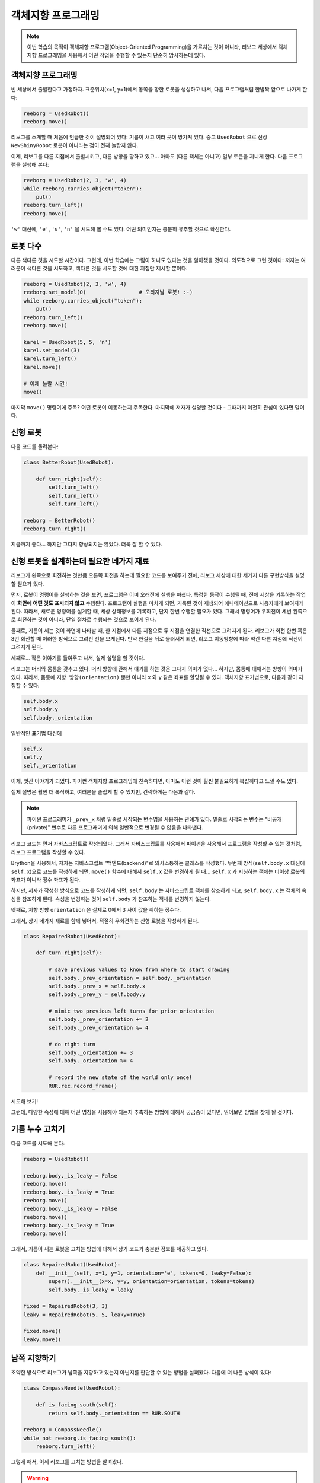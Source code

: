 객체지향 프로그래밍
===========================

.. note::

   이번 학습의 목적이 객체지향 프로그램(Object-Oriented Programming)을
   가르치는 것이 아니라, 리보그 세상에서 객체지향 프로그래밍을 사용해서
   어떤 작업을 수행할 수 있는지 단순히 암시하는데 있다.


객체지향 프로그래밍
---------------------------

빈 세상에서 출발한다고 가정하자.
표준위치(x=1, y=1)에서 동쪽을 향한 로봇을 생성하고 나서,
다음 프로그램처럼 한발짝 앞으로 나가게 한다:

.. code-block:: py3

    reeborg = UsedRobot()
    reeborg.move()

리보그를 소개할 때 처음에 언급한 것이 설명되어 있다:
기름이 새고 여러 곳이 망가져 있다.
중고 ``UsedRobot`` 으로 신상 ``NewShinyRobot`` 로봇이 아니라는 점이 전혀 놀랍지 않다.

이제, 리보그를 다른 지점에서 출발시키고, 다른 방향을 향하고 있고...
아마도 (다른 객체는 아니고) 일부 토큰을 지니게 한다. 다음 프로그램을 실행해 본다:

.. code-block:: py3

    reeborg = UsedRobot(2, 3, 'w', 4)
    while reeborg.carries_object("token"):
        put()
    reeborg.turn_left()
    reeborg.move()

``'w'`` 대신에, ``'e'``, ``'s'``, ``'n'`` 을 시도해 볼 수도 있다.
어떤 의미인지는 충분히 유추할 것으로 확신한다.

로봇 다수
---------------

다른 색다른 것을 시도할 시간이다.
그런데, 이번 학습에는 그림이 하나도 없다는 것을 알아챘을 것이다.
의도적으로 그런 것이다: 저자는 여러분이 색다른 것을 시도하고, 색다른 것을 시도할 것에 대한
지침만 제시할 뿐이다.

.. code-block:: py3

    reeborg = UsedRobot(2, 3, 'w', 4)
    reeborg.set_model(0)                 # 오리지날 로봇! :-)
    while reeborg.carries_object("token"):
        put()
    reeborg.turn_left()
    reeborg.move()

    karel = UsedRobot(5, 5, 'n')
    karel.set_model(3)
    karel.turn_left()
    karel.move()

    # 이제 놀랄 시간!
    move()

마지막 ``move()`` 명령어에 주목?
어떤 로봇이 이동하는지 주목한다.
마지막에 저자가 설명할 것이다 - 그때까지 여전히 관심이 있다면 말이다.


신형 로봇
-------------

다음 코드를 돌려본다:

.. code-block:: py3

    class BetterRobot(UsedRobot):

        def turn_right(self):
            self.turn_left()
            self.turn_left()
            self.turn_left()

    reeborg = BetterRobot()
    reeborg.turn_right()

지금까지 좋다... 하지만 그다지 향상되지는 않았다. 더욱 잘 할 수 있다.


신형 로봇을 설계하는데 필요한 네가지 재료
--------------------------------------------------------

리보그가 왼쪽으로 회전하는 것만큼 오른쪽 회전을 하는데 필요한 코드를 보여주기 전에,
리보그 세상에 대한 세가지 다른 구현방식을 설명할 필요가 있다.

먼저, 로봇이 명령어를 실행하는 것을 보면, 프로그램은 이미 오래전에 실행을 마쳤다.
특정한 동작이 수행될 때, 전체 세상을 기록하는 작업이 **화면에 어떤 것도 표시되지 않고**
수행된다. 프로그램이 실행을 마치게 되면, 기록된 것이 재생되어
애니메이션으로 사용자에게 보여지게 된다.
따라서, 새로운 명령어를 설계할 때, 세상 상태정보를 기록하고, 단지 한번 수행할 필요가 있다.
그래서 명령어가 우회전이 세번 왼쪽으로 회전하는 것이 아니라,
단일 절차로 수행되는 것으로 보이게 된다.

둘째로, 기름이 세는 것이 화면에 나타날 때,
한 지점에서 다른 지점으로 두 지점을 연결한 직선으로 그려지게 된다.
리보그가 회전 한번 혹은 3번 회전할 때 이러한 방식으로 그려진 선을 보게된다.
만약 한걸음 뒤로 물러서게 되면, 리보그 이동방향에 따라 약간 다른 지점에 직선이 그려지게 된다.

세째로... 작은 이야기를 들여주고 나서, 실제 설명을 할 것이다.

리보그는 머리와 몸통을 갖추고 있다.
머리 방향에 관해서 얘기를 하는 것은 그다지 의미가 없다...
하지만, 몸통에 대해서는 방향이 의미가 있다.
따라서, 몸통에 ``지향 방향(orientation)`` 뿐만 아니라
``x`` 와 ``y`` 같은 좌표를 할당될 수 있다.
객체지향 표기법으로, 다음과 같이 지칭할 수 있다:

.. code-block:: python

    self.body.x
    self.body.y
    self.body._orientation

일반적인 표기법 대신에

.. code-block:: python

    self.x
    self.y
    self._orientation

이제, 멋진 이야기가 되었다.
파이썬 객체지향 프로그래밍에 친숙하다면, 아마도 이런 것이
훨씬 불필요하게 복잡하다고 느낄 수도 있다.

실제 설명은 훨씬 더 복작하고, 여러분을 졸립게 할 수 있지만, 간략하게는 다음과 같다.

.. note::

   파이썬 프로그래머가 ``_prev_x`` 처럼 밑줄로 시작되는 변수명을 사용하는 관례가 있다.
   밑줄로 시작되는 변수는 "비공개(private)" 변수로 다른 프로그래머에 의해 일반적으로 변경될 수 않음을 나타낸다.

리보그 코드는 먼저 자바스크립트로 작성되었다.
그래서 자바스크립트를 사용해서
파이썬을 사용해서 프로그램을 작성할 수 있는 것처럼,
리보그 프로그램을 작성할 수 있다.

Brython을 사용해서, 저자는 자바스크립트 "백엔드(backend)"로
의사소통하는 클래스를 작성했다.
두번째 방식(``self.body.x`` 대신에 ``self.x``)으로 코드를 작성하게 되면,
``move()`` 함수에 대해서 ``self.x`` 값을 변경하게 될 때...
``self.x`` 가 지칭하는 객체는 더이상 로봇의 좌표가 아니라 정수 좌표가 된다.

하지만, 저자가 작성한 방식으로 코드를 작성하게 되면,
``self.body`` 는 자바스크립트 객체를 참조하게 되고,
``self.body.x`` 는 객체의 속성을 참조하게 된다.
속성을 변경하는 것이 ``self.body`` 가 참조하는 객체를 변경하지 않는다.

넷째로, 지향 방향 ``orientation`` 은 실제로 0에서 3 사이 값을 취하는 정수다.

그래서, 상기 네가지 재료를 함께 넣어서, 적절히 우회전하는 신형 로봇을 작성하게 된다.

.. code-block:: py3

    class RepairedRobot(UsedRobot):

        def turn_right(self):

            # save previous values to know from where to start drawing
            self.body._prev_orientation = self.body._orientation
            self.body._prev_x = self.body.x
            self.body._prev_y = self.body.y

            # mimic two previous left turns for prior orientation
            self.body._prev_orientation += 2
            self.body._prev_orientation %= 4

            # do right turn
            self.body._orientation += 3
            self.body._orientation %= 4

            # record the new state of the world only once!
            RUR.rec.record_frame()

시도해 보기!

그런데, 다양한 속성에 대해 어떤 명칭을 사용해야 되는지 추측하는 방법에 대해서 궁금증이 있다면,
읽어보면 방법을 찾게 될 것이다.


기름 누수 고치기
-------------------------------------

다음 코드를 시도해 본다:

.. code-block:: py3

    reeborg = UsedRobot()

    reeborg.body._is_leaky = False
    reeborg.move()
    reeborg.body._is_leaky = True
    reeborg.move()
    reeborg.body._is_leaky = False
    reeborg.move()
    reeborg.body._is_leaky = True
    reeborg.move()

그래서, 기름이 새는 로봇을 고치는 방법에 대해서 상기 코드가 충분한 정보를 제공하고 있다.

.. code-block:: py3

    class RepairedRobot(UsedRobot):
        def __init__(self, x=1, y=1, orientation='e', tokens=0, leaky=False):
            super().__init__(x=x, y=y, orientation=orientation, tokens=tokens)
            self.body._is_leaky = leaky

    fixed = RepairedRobot(3, 3)
    leaky = RepairedRobot(5, 5, leaky=True)

    fixed.move()
    leaky.move()


남쪽 지향하기
-------------------------

조약한 방식으로 리보그가 남쪽을 지향하고 있는지 아닌지를 판단할 수 있는 방법을 살펴봤다.
다음에 더 나은 방식이 있다:

.. code-block:: py3

    class CompassNeedle(UsedRobot):

        def is_facing_south(self):
            return self.body._orientation == RUR.SOUTH

    reeborg = CompassNeedle()
    while not reeborg.is_facing_south():
        reeborg.turn_left()


그렇게 해서, 이제 리보그를 고치는 방법을 살펴봤다.


.. warning::

   다음은 정말 호기심 많고, 알려지지 않는 것에 마추치기를 두려워하지 않는 학습자를 위한 것이다.


코드 탐색하기
------------------

리보그 코드는 GitHub에 있다.
하지만, 저자가 일부 함수를 여러분을 대신해서 작성했기 때문에,
코드를 탐색하려고 GitHub에 갈 필요는 없다.
예를 들어, 다음과 같이 프로그램을 실행하면:

.. code-block:: py3

    r = UsedRobot()
    dir_js(r)

Python/Brython이 이해되는 ``dir_js`` 는 자바스크립트 함수로,
객체 메쏘드와 속성을 볼 수 있도록 작성했다.
지금 당장, 그다지 많은 것을 알려주지는 않는다.
상기 명령어를 실행할 때, 얻은 결과가 다음에 나와 있다::

    __class__
    body

.. note::

   로봇 명칭으로 단일 문자 ``r`` 을 사용했다. 왜냐하면, 매우 짧은 프로그램으로
   기술적인 명칭이 필요하지 않아서 그렇다.

메쏘드나 속성인지 알 수가 없다.
``__class__`` 는 밑줄 문자 두개로 시작하고 끝난ㄷ;
파이썬 세계에서 고급 프로그래머를 위해서 **대체로** 예약된 내부 파이썬 코드를
표기하는 관례다. 다른 하나는 ``body`` 다.
그래서 ``r.body`` 가 *어떤 것* 인지 알게 된다.
다음 코드를 실행한다::

    r = UsedRobot()
    dir_js(r.body)

상기 명령어를 실행하면 다음을 보게 된다::

    x
    y
    objects
    orientation
    _is_leaky
    _prev_x
    _prev_y
    _prev_orientation

의미를 이전 설명을 통해서 아마도 인식하게 될 것 같다.

어떤 메쏘드도 볼 수 없고, 속성만 볼 수 있음에 주목한다.
실제 메쏘드를 보기 위해서,
언어를 자바스크립트로 전환할 필요가 있다.
(리보그 세상 최상단에서 언어를 전환할 수 있다.)


자바스크립트 !??
------------------------

다음 코드를 실행한 것을 기억하는가?

.. code-block:: py3

    r = UsedRobot()
    dir_js(r)

자바스크립트로 상응하는 것을 수행한다.

리보그 세상 윈도우의 최상단에, **Additional options** 을 클릭하고,
파이썬 대신에 자바스크립트를 선택한다.
그리고 나서, 다음 코드를 실행한다:

.. code-block:: javascript

   var r = new UsedRobot();
   dir_js(r);

다음에 코드를 실행할 때 출력결과가 나와 있다::

    body
    at_goal()
    at_goal_orientation()
    build_wall()
    front_is_clear()
    has_token()
    is_facing_north()
    move()
    put()
    token_here()
    right_is_clear()
    object_here()
    take()
    turn_left()

그래서, 이중 밑줄로 시작되고 끝나는 것은 아무것도 없다.
파이썬 코드에서처럼 ``body`` 가 보인다.
하지만, ``at_goal()``, ``move()`` 와 많이 친숙한 메쏘드도 볼 수 있다.

이제, 코드를 자세히 살펴볼 준비가 되었다.

.. topic:: 직적 수행해보기!

   다음 자바스크립트 코드를 실행해 보고, 출력된 결과를 살펴보라.

   .. code-block:: javascript

       var r = new UsedRobot();
       view_source(r.turn_left);

   코드가 정확하게 위에 작성된 것과 같은지 확인한다.
   ``dir_js`` 대신에 ``view_source`` 를 사용한 것에 주목한다.
   실행하면 밝혀지듯이, 이번 경우에는 전혀 도움이 되지 않는다.

출력된 결과는 다음과 같다.

.. code-block:: javascript

   function () {
           RUR.control.turn_left(this.body);
       }

다음 추측은 다음과 같이 실행하는 것이다.

.. code-block:: javascript

   view_source(RUR.control.turn_left);

상기 코드를 수행한 뒤에, 다음을 보게 된다:

.. code-block:: javascript

   function (robot){
       "use strict";
       robot._prev_orientation = robot._orientation;
       robot._prev_x = robot.x;
       robot._prev_y = robot.y;
       robot._orientation += 1;  // could have used "++" instead of "+= 1"
       robot._orientation %= 4;
       RUR.control.sound_id = "#turn-sound";
       RUR.rec.record_frame("debug", "RUR.control.turn_left");
   }

그래서, 상기 코드가 실제로 리보그가 좌회전하게 되는 코드다.
앞에서 언급했듯이,
다소 차이가 나는 것을 볼 수도 있다. 그래서, 스스로 직접 수행해 봐야만 된다.

이제, 소스코드를 찾아보지 않고도, 리보그 세상을 움직이는 비밀코드를 얻는 방법을 알게 되었다.


한번 이동 ``move()`` 에 관해서
--------------------------------------

리보그 세상은 처음부터 다수 로봇을 다룰 수 있고, **그리고**
단지 로봇 한대로 단순한 프로그램을 초보자가 작성하기 쉽게 설계되었다.
로봇은 실제로 세상정보가 기술된 자바스크립트 배열(파이썬 리스트와 유사)에 포함되어 있고,
``move()`` 같은 명령어는 해당 배열 0번째 요소를 참조한다.

빈 세상에서 시작할 때, 로봇 배열은 비어있다.
로봇을 생성하면, 첫번째로 0번 요소로, 로봇이 배열에 추가된다.
로봇이 두대인 있는 첫번째 예제에서,
`move()`` 명령어가 ``reeborg.move()`` 명령어와 동치가 되는 이유가 된다.
